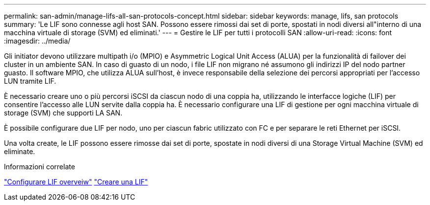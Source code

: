 ---
permalink: san-admin/manage-lifs-all-san-protocols-concept.html 
sidebar: sidebar 
keywords: manage, lifs, san protocols 
summary: 'Le LIF sono connesse agli host SAN. Possono essere rimossi dai set di porte, spostati in nodi diversi all"interno di una macchina virtuale di storage (SVM) ed eliminati.' 
---
= Gestire le LIF per tutti i protocolli SAN
:allow-uri-read: 
:icons: font
:imagesdir: ../media/


[role="lead"]
Gli initiator devono utilizzare multipath i/o (MPIO) e Asymmetric Logical Unit Access (ALUA) per la funzionalità di failover dei cluster in un ambiente SAN. In caso di guasto di un nodo, i file LIF non migrano né assumono gli indirizzi IP del nodo partner guasto. Il software MPIO, che utilizza ALUA sull'host, è invece responsabile della selezione dei percorsi appropriati per l'accesso LUN tramite LIF.

È necessario creare uno o più percorsi iSCSI da ciascun nodo di una coppia ha, utilizzando le interfacce logiche (LIF) per consentire l'accesso alle LUN servite dalla coppia ha.  È necessario configurare una LIF di gestione per ogni macchina virtuale di storage (SVM) che supporti LA SAN.

È possibile configurare due LIF per nodo, uno per ciascun fabric utilizzato con FC e per separare le reti Ethernet per iSCSI.

Una volta create, le LIF possono essere rimosse dai set di porte, spostate in nodi diversi di una Storage Virtual Machine (SVM) ed eliminate.

.Informazioni correlate
link:../networking/configure_lifs_@cluster_administrators_only@_overview.html#lif-failover-and-giveback["Configurare LIF overveiw"]
link:../networking/create_a_lif.html["Creare una LIF"]
